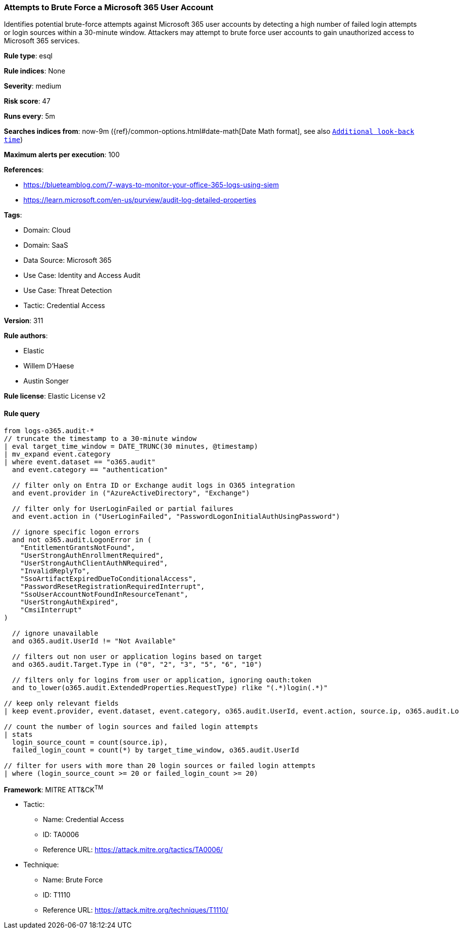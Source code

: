 [[prebuilt-rule-8-14-13-attempts-to-brute-force-a-microsoft-365-user-account]]
=== Attempts to Brute Force a Microsoft 365 User Account

Identifies potential brute-force attempts against Microsoft 365 user accounts by detecting a high number of failed login attempts or login sources within a 30-minute window. Attackers may attempt to brute force user accounts to gain unauthorized access to Microsoft 365 services.

*Rule type*: esql

*Rule indices*: None

*Severity*: medium

*Risk score*: 47

*Runs every*: 5m

*Searches indices from*: now-9m ({ref}/common-options.html#date-math[Date Math format], see also <<rule-schedule, `Additional look-back time`>>)

*Maximum alerts per execution*: 100

*References*: 

* https://blueteamblog.com/7-ways-to-monitor-your-office-365-logs-using-siem
* https://learn.microsoft.com/en-us/purview/audit-log-detailed-properties

*Tags*: 

* Domain: Cloud
* Domain: SaaS
* Data Source: Microsoft 365
* Use Case: Identity and Access Audit
* Use Case: Threat Detection
* Tactic: Credential Access

*Version*: 311

*Rule authors*: 

* Elastic
* Willem D'Haese
* Austin Songer

*Rule license*: Elastic License v2


==== Rule query


[source, js]
----------------------------------
from logs-o365.audit-*
// truncate the timestamp to a 30-minute window
| eval target_time_window = DATE_TRUNC(30 minutes, @timestamp)
| mv_expand event.category
| where event.dataset == "o365.audit"
  and event.category == "authentication"

  // filter only on Entra ID or Exchange audit logs in O365 integration
  and event.provider in ("AzureActiveDirectory", "Exchange")

  // filter only for UserLoginFailed or partial failures
  and event.action in ("UserLoginFailed", "PasswordLogonInitialAuthUsingPassword")

  // ignore specific logon errors
  and not o365.audit.LogonError in (
    "EntitlementGrantsNotFound",
    "UserStrongAuthEnrollmentRequired",
    "UserStrongAuthClientAuthNRequired",
    "InvalidReplyTo",
    "SsoArtifactExpiredDueToConditionalAccess",
    "PasswordResetRegistrationRequiredInterrupt",
    "SsoUserAccountNotFoundInResourceTenant",
    "UserStrongAuthExpired",
    "CmsiInterrupt"
)

  // ignore unavailable
  and o365.audit.UserId != "Not Available"

  // filters out non user or application logins based on target
  and o365.audit.Target.Type in ("0", "2", "3", "5", "6", "10")

  // filters only for logins from user or application, ignoring oauth:token
  and to_lower(o365.audit.ExtendedProperties.RequestType) rlike "(.*)login(.*)"

// keep only relevant fields
| keep event.provider, event.dataset, event.category, o365.audit.UserId, event.action, source.ip, o365.audit.LogonError, o365.audit.ExtendedProperties.RequestType, o365.audit.Target.Type, target_time_window

// count the number of login sources and failed login attempts
| stats
  login_source_count = count(source.ip),
  failed_login_count = count(*) by target_time_window, o365.audit.UserId

// filter for users with more than 20 login sources or failed login attempts
| where (login_source_count >= 20 or failed_login_count >= 20)

----------------------------------

*Framework*: MITRE ATT&CK^TM^

* Tactic:
** Name: Credential Access
** ID: TA0006
** Reference URL: https://attack.mitre.org/tactics/TA0006/
* Technique:
** Name: Brute Force
** ID: T1110
** Reference URL: https://attack.mitre.org/techniques/T1110/
